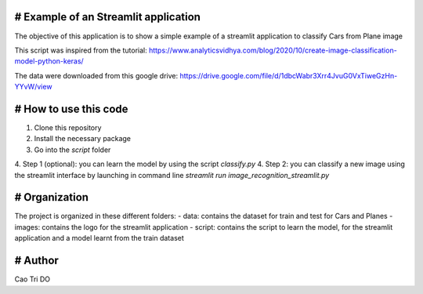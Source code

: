 # Example of an Streamlit application
----------------------------------------------------

The objective of this application is to show a simple example of a streamlit application to classify Cars from Plane image

This script was inspired from the tutorial: https://www.analyticsvidhya.com/blog/2020/10/create-image-classification-model-python-keras/

The data were downloaded from this google drive: https://drive.google.com/file/d/1dbcWabr3Xrr4JvuG0VxTiweGzHn-YYvW/view


# How to use this code
----------------------------------------------------
1. Clone this repository
2. Install the necessary package
3. Go into the `\script` folder
4. Step 1 (optional): you can learn the model by using the script `classify.py`
4. Step 2:  you can classify a new image using the streamlit interface by launching in command line `streamlit run image_recognition_streamlit.py`


# Organization
----------------------------------------------------
The project is organized in these different folders:
- data: contains the dataset for train and test for Cars and Planes
- images: contains the logo for the streamlit application
- script: contains the script to learn the model, for the streamlit application and a model learnt from the train dataset


# Author
----------------------------------------------------
Cao Tri DO